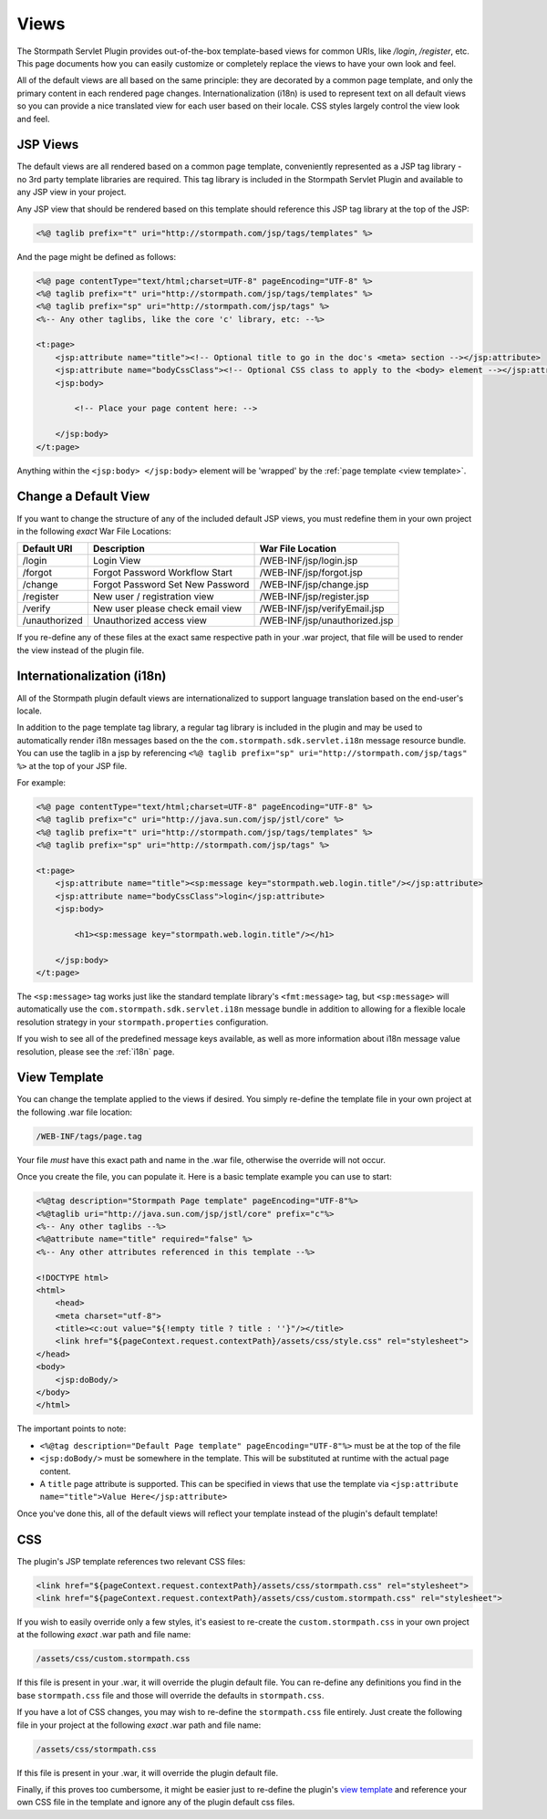 .. _views:

Views
=====

The Stormpath Servlet Plugin provides out-of-the-box template-based views for common URIs, like `/login`, `/register`, etc.  This page documents how you can easily customize or completely replace the views to have your own look and feel.

All of the default views are all based on the same principle: they are decorated by a common page template, and only the primary content in each rendered page changes.  Internationalization (i18n) is used to represent text on all default views so you can provide a nice translated view for each user based on their locale.  CSS styles largely control the view look and feel.

JSP Views
---------

The default views are all rendered based on a common page template, conveniently represented as a JSP tag library - no 3rd party template libraries are required. This tag library is included in the Stormpath Servlet Plugin and available to any JSP view in your project.

Any JSP view that should be rendered based on this template should reference this JSP tag library at the top of the JSP:

.. code-block:: jsp

    <%@ taglib prefix="t" uri="http://stormpath.com/jsp/tags/templates" %>

And the page might be defined as follows:

.. code-block:: jsp

    <%@ page contentType="text/html;charset=UTF-8" pageEncoding="UTF-8" %>
    <%@ taglib prefix="t" uri="http://stormpath.com/jsp/tags/templates" %>
    <%@ taglib prefix="sp" uri="http://stormpath.com/jsp/tags" %>
    <%-- Any other taglibs, like the core 'c' library, etc: --%>

    <t:page>
        <jsp:attribute name="title"><!-- Optional title to go in the doc's <meta> section --></jsp:attribute>
        <jsp:attribute name="bodyCssClass"><!-- Optional CSS class to apply to the <body> element --></jsp:attribute>
        <jsp:body>

            <!-- Place your page content here: -->

        </jsp:body>
    </t:page>

Anything within the ``<jsp:body> </jsp:body>`` element will be 'wrapped' by the :ref:`page template <view template>`.

Change a Default View
---------------------

If you want to change the structure of any of the included default JSP views, you must redefine them in your own project in the following *exact* War File Locations:

============= ================================ =============================
Default URI   Description                      War File Location
============= ================================ =============================
/login        Login View                       /WEB-INF/jsp/login.jsp
/forgot       Forgot Password Workflow Start   /WEB-INF/jsp/forgot.jsp
/change       Forgot Password Set New Password /WEB-INF/jsp/change.jsp
/register     New user / registration view     /WEB-INF/jsp/register.jsp
/verify       New user please check email view /WEB-INF/jsp/verifyEmail.jsp
/unauthorized Unauthorized access view         /WEB-INF/jsp/unauthorized.jsp
============= ================================ =============================

If you re-define any of these files at the exact same respective path in your .war project, that file will be used to render the view instead of the plugin file.

Internationalization (i18n)
---------------------------

All of the Stormpath plugin default views are internationalized to support language translation based on the end-user's locale.

In addition to the page template tag library, a regular tag library is included in the plugin and may be used to automatically render i18n messages based on the the ``com.stormpath.sdk.servlet.i18n`` message resource bundle.  You can use the taglib in a jsp by referencing ``<%@ taglib prefix="sp" uri="http://stormpath.com/jsp/tags" %>`` at the top of your JSP file.

For example:

.. code-block:: jsp

    <%@ page contentType="text/html;charset=UTF-8" pageEncoding="UTF-8" %>
    <%@ taglib prefix="c" uri="http://java.sun.com/jsp/jstl/core" %>
    <%@ taglib prefix="t" uri="http://stormpath.com/jsp/tags/templates" %>
    <%@ taglib prefix="sp" uri="http://stormpath.com/jsp/tags" %>

    <t:page>
        <jsp:attribute name="title"><sp:message key="stormpath.web.login.title"/></jsp:attribute>
        <jsp:attribute name="bodyCssClass">login</jsp:attribute>
        <jsp:body>

            <h1><sp:message key="stormpath.web.login.title"/></h1>

        </jsp:body>
    </t:page>

The ``<sp:message>`` tag works just like the standard template library's ``<fmt:message>`` tag, but ``<sp:message>`` will automatically use the ``com.stormpath.sdk.servlet.i18n`` message bundle in addition to allowing for a flexible locale resolution strategy in your ``stormpath.properties`` configuration.

If you wish to see all of the predefined message keys available, as well as more information about i18n message value resolution, please see the :ref:`i18n` page.

.. _view template:

View Template
-------------

You can change the template applied to the views if desired.  You simply re-define the template file in your own project at the following .war file location:

.. code-block:: bash

    /WEB-INF/tags/page.tag

Your file *must* have this exact path and name in the .war file, otherwise the override will not occur.

Once you create the file, you can populate it.  Here is a basic template example you can use to start:

.. code-block:: jsp

    <%@tag description="Stormpath Page template" pageEncoding="UTF-8"%>
    <%@taglib uri="http://java.sun.com/jsp/jstl/core" prefix="c"%>
    <%-- Any other taglibs --%>
    <%@attribute name="title" required="false" %>
    <%-- Any other attributes referenced in this template --%>

    <!DOCTYPE html>
    <html>
        <head>
        <meta charset="utf-8">
        <title><c:out value="${!empty title ? title : ''}"/></title>
        <link href="${pageContext.request.contextPath}/assets/css/style.css" rel="stylesheet">
    </head>
    <body>
        <jsp:doBody/>
    </body>
    </html>

The important points to note:

* ``<%@tag description="Default Page template" pageEncoding="UTF-8"%>`` must be at the top of the file
* ``<jsp:doBody/>`` must be somewhere in the template.  This will be substituted at runtime with the actual page content.
* A ``title`` page attribute is supported.  This can be specified in views that use the template via ``<jsp:attribute name="title">Value Here</jsp:attribute>``

Once you've done this, all of the default views will reflect your template instead of the plugin's default template!

CSS
---

The plugin's JSP template references two relevant CSS files:

.. code-block:: jsp

    <link href="${pageContext.request.contextPath}/assets/css/stormpath.css" rel="stylesheet">
    <link href="${pageContext.request.contextPath}/assets/css/custom.stormpath.css" rel="stylesheet">

If you wish to easily override only a few styles, it's easiest to re-create the ``custom.stormpath.css`` in your own project at the following *exact* .war path and file name:

.. code-block:: bash

    /assets/css/custom.stormpath.css

If this file is present in your .war, it will override the plugin default file.  You can re-define any definitions you find in the base ``stormpath.css`` file and those will override the defaults in ``stormpath.css``.

If you have a lot of CSS changes, you may wish to re-define the ``stormpath.css`` file entirely.  Just create the following file in your project at the following *exact* .war path and file name:

.. code-block:: bash

    /assets/css/stormpath.css

If this file is present in your .war, it will override the plugin default file.

Finally, if this proves too cumbersome, it might be easier just to re-define the plugin's `view template`_ and reference your own CSS file in the template and ignore any of the plugin default css files.


